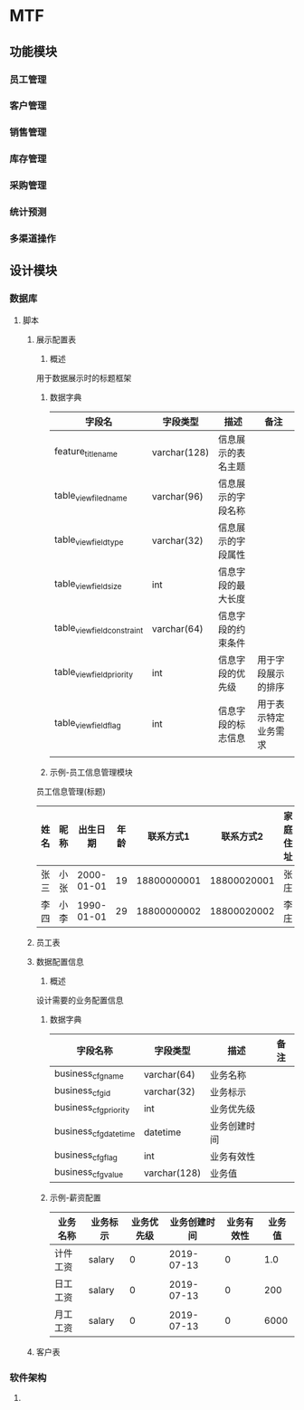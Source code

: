 * MTF
** 功能模块
*** 员工管理
*** 客户管理
*** 销售管理
*** 库存管理
*** 采购管理
*** 统计预测
*** 多渠道操作
** 设计模块
*** 数据库
**** 脚本
***** 展示配置表
      1. 概述
	 用于数据展示时的标题框架
      2. 数据字典
         | 字段名                      | 字段类型     | 描述               | 备注               |
         |-----------------------------+--------------+--------------------+--------------------|
         | feature_title_name          | varchar(128) | 信息展示的表名主题 |                    |
         | table_view_filed_name       | varchar(96)  | 信息展示的字段名称 |                    |
         | table_view_field_type       | varchar(32)  | 信息展示的字段属性 |                    |
         | table_view_field_size       | int          | 信息字段的最大长度 |                    |
         | table_view_field_constraint | varchar(64)  | 信息字段的约束条件 |                    |
         | table_view_field_priority   | int          | 信息字段的优先级   | 用于字段展示的排序 |
         | table_view_field_flag       | int          | 信息字段的标志信息 | 用于表示特定业务需求 |
         |                             |              |                    |                    |
      3. 示例-员工信息管理模块
	 员工信息管理(标题)
         | 姓名 | 昵称 |   出生日期 | 年龄 |   联系方式1 |   联系方式2 | 家庭住址 | 员工类型 | 工资类型 |
         |------+------+------------+------+-------------+-------------+----------+----------+----------|
         | 张三 | 小张 | 2000-01-01 |   19 | 18800000001 | 18800020001 | 张庄     | 装袋     | 计件     |
         | 李四 | 小李 | 1990-01-01 |   29 | 18800000002 | 18800020002 | 李庄     | 熨烫     | 计件     |	 
***** 员工表
***** 数据配置信息
      1. 概述
	 设计需要的业务配置信息
      2. 数据字典
         | 字段名称              | 字段类型    | 描述         | 备注 |
         |-----------------------+-------------+--------------+------|
         | business_cfg_name     | varchar(64) | 业务名称     |      |
         | business_cfg_id       | varchar(32) | 业务标示     |      |
         | business_cfg_priority | int         | 业务优先级   |      |
         | business_cfg_datetime | datetime    | 业务创建时间 |      |
         | business_cfg_flag     | int         | 业务有效性   |      |
         | business_cfg_value    | varchar(128) | 业务值       |      |
      3. 示例-薪资配置
         | 业务名称 | 业务标示 | 业务优先级 | 业务创建时间 | 业务有效性 | 业务值 |
         |----------+----------+------------+--------------+------------+--------|
         | 计件工资 | salary   |          0 |   2019-07-13 |          0 |    1.0 |
         | 日工工资 | salary   |          0 |   2019-07-13 |          0 |    200 |
         | 月工工资 | salary   |          0 |   2019-07-13 |          0 |   6000 |
	 
***** 客户表
*** 软件架构
**** 
